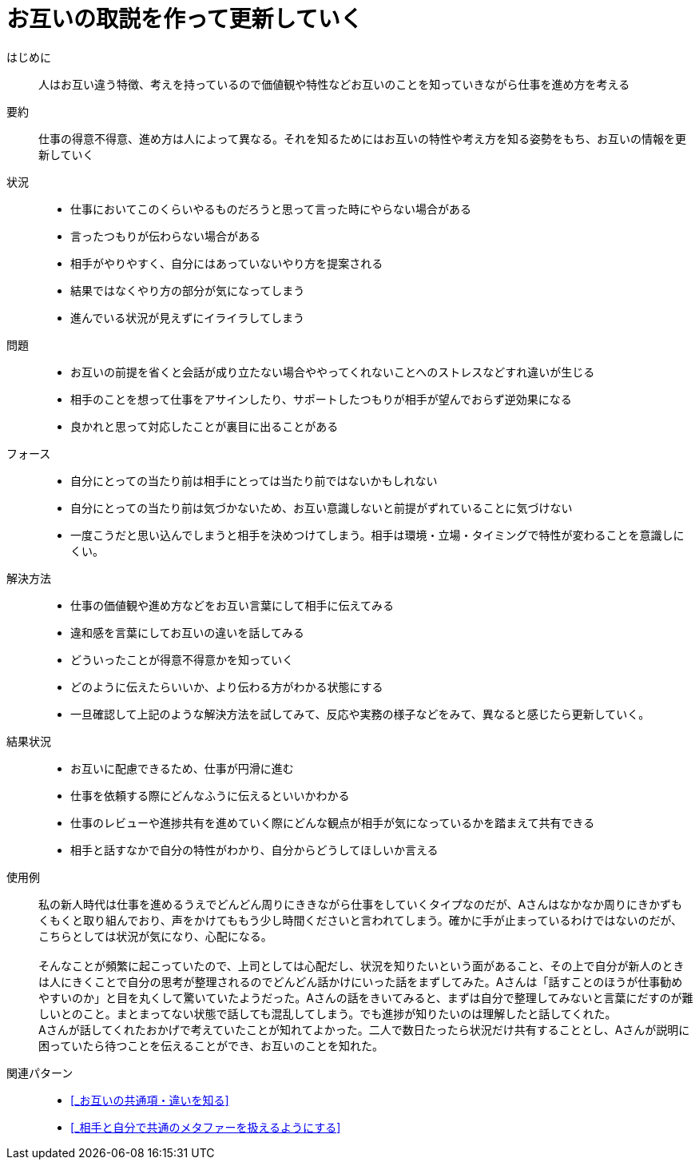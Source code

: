 = お互いの取説を作って更新していく

はじめに::
人はお互い違う特徴、考えを持っているので価値観や特性などお互いのことを知っていきながら仕事を進め方を考える

要約::
仕事の得意不得意、進め方は人によって異なる。それを知るためにはお互いの特性や考え方を知る姿勢をもち、お互いの情報を更新していく

状況::
* 仕事においてこのくらいやるものだろうと思って言った時にやらない場合がある
* 言ったつもりが伝わらない場合がある 
* 相手がやりやすく、自分にはあっていないやり方を提案される
* 結果ではなくやり方の部分が気になってしまう
* 進んでいる状況が見えずにイライラしてしまう

問題::
* お互いの前提を省くと会話が成り立たない場合ややってくれないことへのストレスなどすれ違いが生じる
* 相手のことを想って仕事をアサインしたり、サポートしたつもりが相手が望んでおらず逆効果になる
* 良かれと思って対応したことが裏目に出ることがある

フォース::
* 自分にとっての当たり前は相手にとっては当たり前ではないかもしれない
* 自分にとっての当たり前は気づかないため、お互い意識しないと前提がずれていることに気づけない
* 一度こうだと思い込んでしまうと相手を決めつけてしまう。相手は環境・立場・タイミングで特性が変わることを意識しにくい。

解決方法::
* 仕事の価値観や進め方などをお互い言葉にして相手に伝えてみる
* 違和感を言葉にしてお互いの違いを話してみる
* どういったことが得意不得意かを知っていく
* どのように伝えたらいいか、より伝わる方がわかる状態にする
* 一旦確認して上記のような解決方法を試してみて、反応や実務の様子などをみて、異なると感じたら更新していく。

結果状況::
* お互いに配慮できるため、仕事が円滑に進む
* 仕事を依頼する際にどんなふうに伝えるといいかわかる
* 仕事のレビューや進捗共有を進めていく際にどんな観点が相手が気になっているかを踏まえて共有できる
* 相手と話すなかで自分の特性がわかり、自分からどうしてほしいか言える

使用例::
私の新人時代は仕事を進めるうえでどんどん周りにききながら仕事をしていくタイプなのだが、Aさんはなかなか周りにきかずもくもくと取り組んでおり、声をかけてももう少し時間くださいと言われてしまう。確かに手が止まっているわけではないのだが、こちらとしては状況が気になり、心配になる。 +
 +
そんなことが頻繁に起こっていたので、上司としては心配だし、状況を知りたいという面があること、その上で自分が新人のときは人にきくことで自分の思考が整理されるのでどんどん話かけにいった話をまずしてみた。Aさんは「話すことのほうが仕事勧めやすいのか」と目を丸くして驚いていたようだった。Aさんの話をきいてみると、まずは自分で整理してみないと言葉にだすのが難しいとのこと。まとまってない状態で話しても混乱してしまう。でも進捗が知りたいのは理解したと話してくれた。 +
Aさんが話してくれたおかげで考えていたことが知れてよかった。二人で数日たったら状況だけ共有することとし、Aさんが説明に困っていたら待つことを伝えることができ、お互いのことを知れた。

関連パターン::
* <<_お互いの共通項・違いを知る>>
* <<_相手と自分で共通のメタファーを扱えるようにする>>




